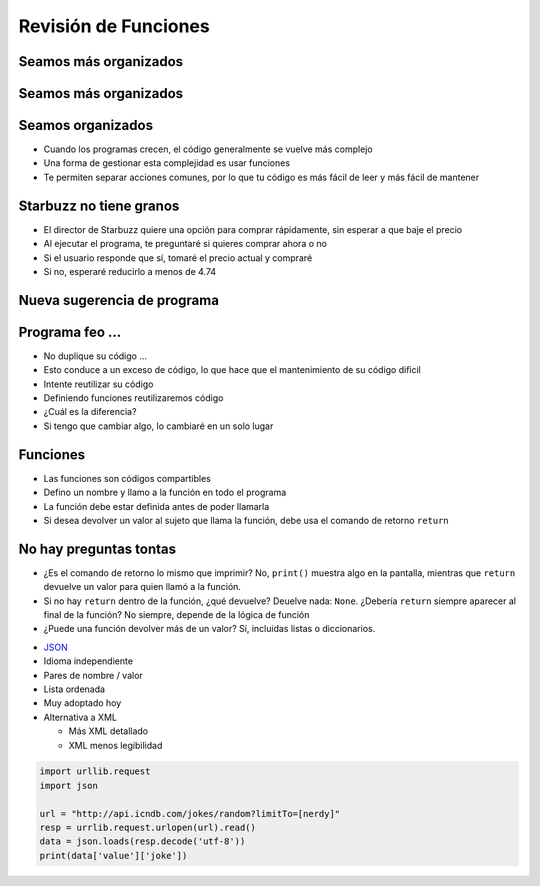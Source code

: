 =====================
Revisión de Funciones
=====================


.. image:: img/TWP10_001.jpeg
    :height: 14.925cm
    :width: 9.258cm
    :align: center
    :alt: 

Seamos más organizados
======================


.. image:: img/TWP35_001.jpeg
    :height: 13.35cm
    :width: 17.801cm
    :align: center
    :alt: 


Seamos más organizados
======================


.. image:: img/TWP35_002.jpeg
    :height: 14.064cm
    :width: 16.601cm
    :align: center
    :alt: 

Seamos organizados
==================

+ Cuando los programas crecen, el código generalmente se vuelve más complejo
+ Una forma de gestionar esta complejidad es usar funciones
+ Te permiten separar acciones comunes, por lo que tu código es más
  fácil de leer y más fácil de mantener


Starbuzz no tiene granos
========================


+ El director de Starbuzz quiere una opción para comprar rápidamente, sin esperar
  a que baje el precio
+ Al ejecutar el programa, te preguntaré si quieres comprar ahora o no
+ Si el usuario responde que sí, tomaré el precio actual y compraré
+ Si no, esperaré reducirlo a menos de 4.74


Nueva sugerencia de programa
============================


.. activecode:: ac_l35_1
    :nocodelens:
    :stdin:

    import urllib.request
    import time

    opcion = input("¿Quieres comprar ahora? (S/N)")
    if opcion == "S":
        pagina = urllib.request.urlopen("https://cors.bridged.cc/http://beans.itcarlow.ie/prices-loyalty.html")
        texto = pagina.read()
        donde = texto.find(">$")
        inicio = donde + 2
        fin = inicio + 4
        precio = float(texto[inicio:fin])
        print("¡Comprar! Precio: %5.2f" % precio)
    else:
        precio = 99.99
        while precio >= 4.74:
            pagina = urllib.request.urlopen("https://cors.bridged.cc/http://beans.itcarlow.ie/prices-loyalty.html")
            texto = pagina.read()
            donde = texto.find(">$")
            inicio = donde + 2
            fin = inicio + 4
            precio = float(texto[inicio:fin])
            if precio >= 4.74:
                time.sleep(600)
        print("¡Comprar! Precio: %5.2f" % precio)


Programa feo ...
================


+ No duplique su código ...
+ Esto conduce a un exceso de código, lo que hace que el mantenimiento de su código
  dificil
+ Intente reutilizar su código
+ Definiendo funciones reutilizaremos código
+ ¿Cuál es la diferencia?
+ Si tengo que cambiar algo, lo cambiaré en un solo lugar


Funciones
=========


+ Las funciones son códigos compartibles
+ Defino un nombre y llamo a la función en todo el programa
+ La función debe estar definida antes de poder llamarla
+ Si desea devolver un valor al sujeto que llama la función, debe
  usa el comando de retorno ``return``


.. activecode:: ac_l35_2
    :nocodelens:
    :stdin:

    import urllib.request
    import time


    def capturar_precio():
        pagina = urllib.request.urlopen("https://cors.bridged.cc/http://beans.itcarlow.ie/prices-loyalty.html")
        texto = pagina.read()
        donde = texto.find(">$")
        inicio = donde + 2
        fin = inicio + 4
        return float(texto[inicio:fin])


    opcion = input("¿Quieres comprar ahora? (S/N)")
    if opcion == "S":
        precio = capturar_precio()
        print("¡Comprar! Precio: %5.2f" % precio)
    else:
        precio = 99.99
        while precio >= 4.74:
            precio = capturar_precio()
            if precio >= 4.74:
                time.sleep(600)
        print("¡Comprar! Precio: %5.2f" % precio)


No hay preguntas tontas
=======================


+ ¿Es el comando de retorno lo mismo que imprimir? No, ``print()`` muestra algo en la pantalla,
  mientras que ``return`` devuelve un valor para quien llamó a la función.
+ Si no hay ``return`` dentro de la función, ¿qué devuelve? Deuelve nada: ``None``.
  ¿Debería ``return`` siempre aparecer al final de la función? No siempre, depende de la
  lógica de función
+ ¿Puede una función devolver más de un valor? Sí, incluidas listas o
  diccionarios.


.. image:: img/TWP35_005.jpeg
    :height: 16.402cm
    :width: 25.442cm
    :align: center
    :alt: 



+ `JSON <http://json.org>`_
+ Idioma independiente
+ Pares de nombre / valor
+ Lista ordenada
+ Muy adoptado hoy
+ Alternativa a XML

  + Más XML detallado
  + XML menos legibilidad


.. code-block:: python 

   
    import urllib.request
    import json

    url = "http://api.icndb.com/jokes/random?limitTo=[nerdy]"
    resp = urrlib.request.urlopen(url).read()
    data = json.loads(resp.decode('utf-8'))
    print(data['value']['joke'])


.. disqus::
   :shortname: pyzombis
   :identifier: lecture11
